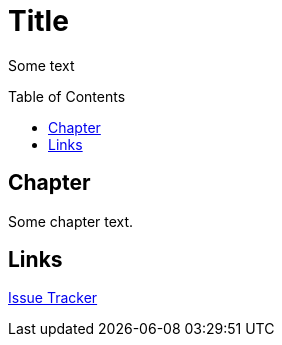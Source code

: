 :toc: macro
:toclevels: 1

= Title

Some text


toc::[]

== Chapter

Some chapter text.

== Links

:uri-project: https://github.com/ccheetham/sandbox
:uri-project-issues: {uri-project}/issues
{uri-project-issues}[Issue Tracker]
